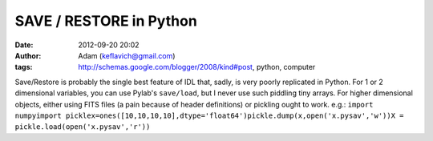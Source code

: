 SAVE / RESTORE in Python
########################
:date: 2012-09-20 20:02
:author: Adam (keflavich@gmail.com)
:tags: http://schemas.google.com/blogger/2008/kind#post, python, computer

Save/Restore is probably the single best feature of IDL that, sadly, is
very poorly replicated in Python. For 1 or 2 dimensional variables, you
can use Pylab's ``save/load``, but I never use such piddling tiny
arrays. For higher dimensional objects, either using FITS files (a pain
because of header definitions) or pickling ought to work.
e.g.:
``import numpyimport picklex=ones([10,10,10,10],dtype='float64')pickle.dump(x,open('x.pysav','w'))X = pickle.load(open('x.pysav','r'))``
